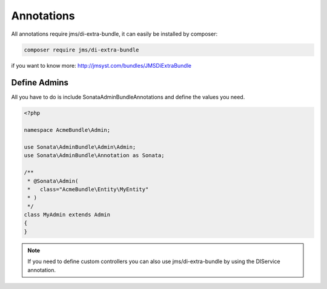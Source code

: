 Annotations
===========

All annotations require jms/di-extra-bundle, it can easily be installed by composer:

.. code-block:: bash

    composer require jms/di-extra-bundle


if you want to know more: http://jmsyst.com/bundles/JMSDiExtraBundle


Define Admins
^^^^^^^^^^^^^

All you have to do is include Sonata\AdminBundleAnnotations and define the values you need.

.. code-block:: php

    <?php

    namespace AcmeBundle\Admin;

    use Sonata\AdminBundle\Admin\Admin;
    use Sonata\AdminBundle\Annotation as Sonata;

    /**
     * @Sonata\Admin(
     *   class="AcmeBundle\Entity\MyEntity"
     * )
     */
    class MyAdmin extends Admin
    {
    }


.. note::

    If you need to define custom controllers you can also use jms/di-extra-bundle by using
    the DI\Service annotation.
